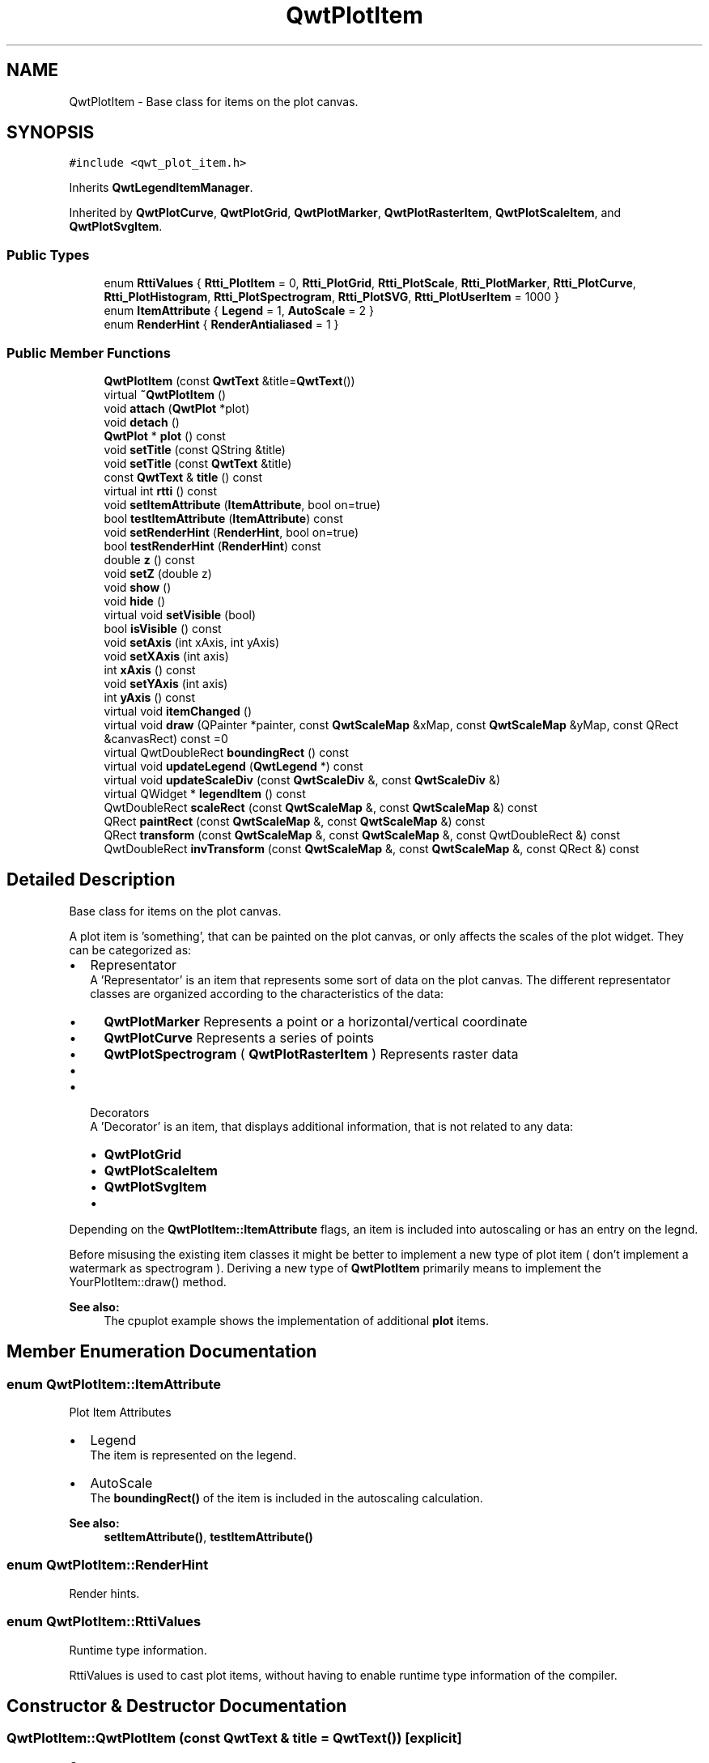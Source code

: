 .TH "QwtPlotItem" 3 "22 Mar 2009" "Qwt User's Guide" \" -*- nroff -*-
.ad l
.nh
.SH NAME
QwtPlotItem \- Base class for items on the plot canvas.  

.PP
.SH SYNOPSIS
.br
.PP
\fC#include <qwt_plot_item.h>\fP
.PP
Inherits \fBQwtLegendItemManager\fP.
.PP
Inherited by \fBQwtPlotCurve\fP, \fBQwtPlotGrid\fP, \fBQwtPlotMarker\fP, \fBQwtPlotRasterItem\fP, \fBQwtPlotScaleItem\fP, and \fBQwtPlotSvgItem\fP.
.PP
.SS "Public Types"

.in +1c
.ti -1c
.RI "enum \fBRttiValues\fP { \fBRtti_PlotItem\fP =  0, \fBRtti_PlotGrid\fP, \fBRtti_PlotScale\fP, \fBRtti_PlotMarker\fP, \fBRtti_PlotCurve\fP, \fBRtti_PlotHistogram\fP, \fBRtti_PlotSpectrogram\fP, \fBRtti_PlotSVG\fP, \fBRtti_PlotUserItem\fP =  1000 }"
.br
.ti -1c
.RI "enum \fBItemAttribute\fP { \fBLegend\fP =  1, \fBAutoScale\fP =  2 }"
.br
.ti -1c
.RI "enum \fBRenderHint\fP { \fBRenderAntialiased\fP =  1 }"
.br
.SS "Public Member Functions"

.in +1c
.ti -1c
.RI "\fBQwtPlotItem\fP (const \fBQwtText\fP &title=\fBQwtText\fP())"
.br
.ti -1c
.RI "virtual \fB~QwtPlotItem\fP ()"
.br
.ti -1c
.RI "void \fBattach\fP (\fBQwtPlot\fP *plot)"
.br
.ti -1c
.RI "void \fBdetach\fP ()"
.br
.ti -1c
.RI "\fBQwtPlot\fP * \fBplot\fP () const "
.br
.ti -1c
.RI "void \fBsetTitle\fP (const QString &title)"
.br
.ti -1c
.RI "void \fBsetTitle\fP (const \fBQwtText\fP &title)"
.br
.ti -1c
.RI "const \fBQwtText\fP & \fBtitle\fP () const "
.br
.ti -1c
.RI "virtual int \fBrtti\fP () const "
.br
.ti -1c
.RI "void \fBsetItemAttribute\fP (\fBItemAttribute\fP, bool on=true)"
.br
.ti -1c
.RI "bool \fBtestItemAttribute\fP (\fBItemAttribute\fP) const "
.br
.ti -1c
.RI "void \fBsetRenderHint\fP (\fBRenderHint\fP, bool on=true)"
.br
.ti -1c
.RI "bool \fBtestRenderHint\fP (\fBRenderHint\fP) const "
.br
.ti -1c
.RI "double \fBz\fP () const "
.br
.ti -1c
.RI "void \fBsetZ\fP (double z)"
.br
.ti -1c
.RI "void \fBshow\fP ()"
.br
.ti -1c
.RI "void \fBhide\fP ()"
.br
.ti -1c
.RI "virtual void \fBsetVisible\fP (bool)"
.br
.ti -1c
.RI "bool \fBisVisible\fP () const "
.br
.ti -1c
.RI "void \fBsetAxis\fP (int xAxis, int yAxis)"
.br
.ti -1c
.RI "void \fBsetXAxis\fP (int axis)"
.br
.ti -1c
.RI "int \fBxAxis\fP () const "
.br
.ti -1c
.RI "void \fBsetYAxis\fP (int axis)"
.br
.ti -1c
.RI "int \fByAxis\fP () const "
.br
.ti -1c
.RI "virtual void \fBitemChanged\fP ()"
.br
.ti -1c
.RI "virtual void \fBdraw\fP (QPainter *painter, const \fBQwtScaleMap\fP &xMap, const \fBQwtScaleMap\fP &yMap, const QRect &canvasRect) const =0"
.br
.ti -1c
.RI "virtual QwtDoubleRect \fBboundingRect\fP () const "
.br
.ti -1c
.RI "virtual void \fBupdateLegend\fP (\fBQwtLegend\fP *) const "
.br
.ti -1c
.RI "virtual void \fBupdateScaleDiv\fP (const \fBQwtScaleDiv\fP &, const \fBQwtScaleDiv\fP &)"
.br
.ti -1c
.RI "virtual QWidget * \fBlegendItem\fP () const "
.br
.ti -1c
.RI "QwtDoubleRect \fBscaleRect\fP (const \fBQwtScaleMap\fP &, const \fBQwtScaleMap\fP &) const "
.br
.ti -1c
.RI "QRect \fBpaintRect\fP (const \fBQwtScaleMap\fP &, const \fBQwtScaleMap\fP &) const "
.br
.ti -1c
.RI "QRect \fBtransform\fP (const \fBQwtScaleMap\fP &, const \fBQwtScaleMap\fP &, const QwtDoubleRect &) const "
.br
.ti -1c
.RI "QwtDoubleRect \fBinvTransform\fP (const \fBQwtScaleMap\fP &, const \fBQwtScaleMap\fP &, const QRect &) const "
.br
.in -1c
.SH "Detailed Description"
.PP 
Base class for items on the plot canvas. 

A plot item is 'something', that can be painted on the plot canvas, or only affects the scales of the plot widget. They can be categorized as:
.PP
.IP "\(bu" 2
Representator
.br
 A 'Representator' is an item that represents some sort of data on the plot canvas. The different representator classes are organized according to the characteristics of the data:
.IP "  \(bu" 4
\fBQwtPlotMarker\fP Represents a point or a horizontal/vertical coordinate
.IP "  \(bu" 4
\fBQwtPlotCurve\fP Represents a series of points
.IP "  \(bu" 4
\fBQwtPlotSpectrogram\fP ( \fBQwtPlotRasterItem\fP ) Represents raster data
.IP "  \(bu" 4
...
.PP

.PP
.PP
.IP "\(bu" 2
Decorators
.br
 A 'Decorator' is an item, that displays additional information, that is not related to any data:
.IP "  \(bu" 4
\fBQwtPlotGrid\fP
.IP "  \(bu" 4
\fBQwtPlotScaleItem\fP
.IP "  \(bu" 4
\fBQwtPlotSvgItem\fP
.IP "  \(bu" 4
...
.PP

.PP
.PP
Depending on the \fBQwtPlotItem::ItemAttribute\fP flags, an item is included into autoscaling or has an entry on the legnd.
.PP
Before misusing the existing item classes it might be better to implement a new type of plot item ( don't implement a watermark as spectrogram ). Deriving a new type of \fBQwtPlotItem\fP primarily means to implement the YourPlotItem::draw() method.
.PP
\fBSee also:\fP
.RS 4
The cpuplot example shows the implementation of additional \fBplot\fP items. 
.RE
.PP

.SH "Member Enumeration Documentation"
.PP 
.SS "enum \fBQwtPlotItem::ItemAttribute\fP"
.PP
Plot Item Attributes
.PP
.IP "\(bu" 2
Legend
.br
 The item is represented on the legend.
.IP "\(bu" 2
AutoScale 
.br
 The \fBboundingRect()\fP of the item is included in the autoscaling calculation.
.PP
.PP
\fBSee also:\fP
.RS 4
\fBsetItemAttribute()\fP, \fBtestItemAttribute()\fP 
.RE
.PP

.SS "enum \fBQwtPlotItem::RenderHint\fP"
.PP
Render hints. 
.PP
.SS "enum \fBQwtPlotItem::RttiValues\fP"
.PP
Runtime type information. 
.PP
RttiValues is used to cast plot items, without having to enable runtime type information of the compiler. 
.SH "Constructor & Destructor Documentation"
.PP 
.SS "QwtPlotItem::QwtPlotItem (const \fBQwtText\fP & title = \fC\fBQwtText\fP()\fP)\fC [explicit]\fP"
.PP
Constructor 
.PP
\fBParameters:\fP
.RS 4
\fItitle\fP Title of the item 
.RE
.PP

.SS "QwtPlotItem::~QwtPlotItem ()\fC [virtual]\fP"
.PP
Destroy the \fBQwtPlotItem\fP. 
.PP
.SH "Member Function Documentation"
.PP 
.SS "void QwtPlotItem::attach (\fBQwtPlot\fP * plot)"
.PP
Attach the item to a plot. 
.PP
This method will attach a \fBQwtPlotItem\fP to the \fBQwtPlot\fP argument. It will first detach the \fBQwtPlotItem\fP from any plot from a previous call to attach (if necessary). If a NULL argument is passed, it will detach from any \fBQwtPlot\fP it was attached to.
.PP
\fBParameters:\fP
.RS 4
\fIplot\fP Plot widget 
.RE
.PP
\fBSee also:\fP
.RS 4
\fBQwtPlotItem::detach()\fP 
.RE
.PP

.SS "QwtDoubleRect QwtPlotItem::boundingRect () const\fC [virtual]\fP"
.PP
\fBReturns:\fP
.RS 4
An invalid bounding rect: QwtDoubleRect(1.0, 1.0, -2.0, -2.0) 
.RE
.PP

.PP
Reimplemented in \fBQwtPlotCurve\fP, \fBQwtPlotMarker\fP, \fBQwtPlotSpectrogram\fP, and \fBQwtPlotSvgItem\fP.
.SS "void QwtPlotItem::detach ()\fC [inline]\fP"
.PP
This method detaches a \fBQwtPlotItem\fP from any \fBQwtPlot\fP it has been associated with. 
.PP
\fBdetach()\fP is equivalent to calling attach( NULL ) 
.PP
\fBSee also:\fP
.RS 4
\fBattach( QwtPlot* plot )\fP 
.RE
.PP

.SS "virtual void QwtPlotItem::draw (QPainter * painter, const \fBQwtScaleMap\fP & xMap, const \fBQwtScaleMap\fP & yMap, const QRect & canvasRect) const\fC [pure virtual]\fP"
.PP
Draw the item. 
.PP
\fBParameters:\fP
.RS 4
\fIpainter\fP Painter 
.br
\fIxMap\fP Maps x-values into pixel coordinates. 
.br
\fIyMap\fP Maps y-values into pixel coordinates. 
.br
\fIcanvasRect\fP Contents rect of the canvas in painter coordinates 
.RE
.PP

.PP
Implemented in \fBQwtPlotCurve\fP, \fBQwtPlotGrid\fP, \fBQwtPlotMarker\fP, \fBQwtPlotRasterItem\fP, \fBQwtPlotScaleItem\fP, \fBQwtPlotSpectrogram\fP, and \fBQwtPlotSvgItem\fP.
.SS "void QwtPlotItem::hide ()"
.PP
Hide the item. 
.PP
.SS "QwtDoubleRect QwtPlotItem::invTransform (const \fBQwtScaleMap\fP & xMap, const \fBQwtScaleMap\fP & yMap, const QRect & rect) const"
.PP
Transform a rectangle from paint to scale coordinates
.PP
\fBParameters:\fP
.RS 4
\fIxMap\fP X map 
.br
\fIyMap\fP Y map 
.br
\fIrect\fP Rectangle in paint coordinates 
.RE
.PP
\fBReturns:\fP
.RS 4
Rectangle in scale coordinates 
.RE
.PP
\fBSee also:\fP
.RS 4
\fBtransform()\fP 
.RE
.PP

.SS "bool QwtPlotItem::isVisible () const"
.PP
\fBReturns:\fP
.RS 4
true if visible 
.RE
.PP
\fBSee also:\fP
.RS 4
\fBsetVisible()\fP, \fBshow()\fP, \fBhide()\fP 
.RE
.PP

.SS "void QwtPlotItem::itemChanged ()\fC [virtual]\fP"
.PP
Update the legend and call \fBQwtPlot::autoRefresh\fP for the parent plot.
.PP
\fBSee also:\fP
.RS 4
\fBupdateLegend()\fP 
.RE
.PP

.SS "QWidget * QwtPlotItem::legendItem () const\fC [virtual]\fP"
.PP
Allocate the widget that represents the item on the legend. 
.PP
The default implementation is made for \fBQwtPlotCurve\fP and returns a QwtLegendItem(), but an item could be represented by any type of widget, by overloading \fBlegendItem()\fP and \fBupdateLegend()\fP.
.PP
\fBReturns:\fP
.RS 4
QwtLegendItem() 
.RE
.PP
\fBSee also:\fP
.RS 4
\fBupdateLegend()\fP QwtLegend() 
.RE
.PP

.PP
Implements \fBQwtLegendItemManager\fP.
.SS "QRect QwtPlotItem::paintRect (const \fBQwtScaleMap\fP & xMap, const \fBQwtScaleMap\fP & yMap) const"
.PP
Calculate the bounding paint rect of 2 maps. 
.PP
\fBParameters:\fP
.RS 4
\fIxMap\fP X map 
.br
\fIyMap\fP X map
.RE
.PP
\fBReturns:\fP
.RS 4
Bounding rect of the scale maps 
.RE
.PP

.SS "\fBQwtPlot\fP * QwtPlotItem::plot () const"
.PP
Return attached plot. 
.PP
.SS "int QwtPlotItem::rtti () const\fC [virtual]\fP"
.PP
Return rtti for the specific class represented. \fBQwtPlotItem\fP is simply a virtual interface class, and base classes will implement this method with specific rtti values so a user can differentiate them.
.PP
The rtti value is useful for environments, where the runtime type information is disabled and it is not possible to do a dynamic_cast<...>.
.PP
\fBReturns:\fP
.RS 4
rtti value 
.RE
.PP
\fBSee also:\fP
.RS 4
\fBRttiValues\fP 
.RE
.PP

.PP
Reimplemented in \fBQwtPlotCurve\fP, \fBQwtPlotGrid\fP, \fBQwtPlotMarker\fP, \fBQwtPlotScaleItem\fP, \fBQwtPlotSpectrogram\fP, and \fBQwtPlotSvgItem\fP.
.SS "QwtDoubleRect QwtPlotItem::scaleRect (const \fBQwtScaleMap\fP & xMap, const \fBQwtScaleMap\fP & yMap) const"
.PP
Calculate the bounding scale rect of 2 maps. 
.PP
\fBParameters:\fP
.RS 4
\fIxMap\fP X map 
.br
\fIyMap\fP X map
.RE
.PP
\fBReturns:\fP
.RS 4
Bounding rect of the scale maps 
.RE
.PP

.SS "void QwtPlotItem::setAxis (int xAxis, int yAxis)"
.PP
Set X and Y axis
.PP
The item will painted according to the coordinates its Axes.
.PP
\fBParameters:\fP
.RS 4
\fIxAxis\fP X Axis 
.br
\fIyAxis\fP Y Axis
.RE
.PP
\fBSee also:\fP
.RS 4
\fBsetXAxis()\fP, \fBsetYAxis()\fP, \fBxAxis()\fP, \fByAxis()\fP 
.RE
.PP

.SS "void QwtPlotItem::setItemAttribute (\fBItemAttribute\fP attribute, bool on = \fCtrue\fP)"
.PP
Toggle an item attribute
.PP
\fBParameters:\fP
.RS 4
\fIattribute\fP Attribute type 
.br
\fIon\fP true/false
.RE
.PP
\fBSee also:\fP
.RS 4
\fBtestItemAttribute()\fP, \fBItemAttribute\fP 
.RE
.PP

.SS "void QwtPlotItem::setRenderHint (\fBRenderHint\fP hint, bool on = \fCtrue\fP)"
.PP
Toggle an render hint
.PP
\fBParameters:\fP
.RS 4
\fIhint\fP Render hint 
.br
\fIon\fP true/false
.RE
.PP
\fBSee also:\fP
.RS 4
\fBtestRenderHint()\fP, \fBRenderHint\fP 
.RE
.PP

.SS "void QwtPlotItem::setTitle (const \fBQwtText\fP & title)"
.PP
Set a new title
.PP
\fBParameters:\fP
.RS 4
\fItitle\fP Title 
.RE
.PP
\fBSee also:\fP
.RS 4
\fBtitle()\fP 
.RE
.PP

.SS "void QwtPlotItem::setTitle (const QString & title)"
.PP
Set a new title
.PP
\fBParameters:\fP
.RS 4
\fItitle\fP Title 
.RE
.PP
\fBSee also:\fP
.RS 4
\fBtitle()\fP 
.RE
.PP

.SS "void QwtPlotItem::setVisible (bool on)\fC [virtual]\fP"
.PP
Show/Hide the item
.PP
\fBParameters:\fP
.RS 4
\fIon\fP Show if true, otherwise hide 
.RE
.PP
\fBSee also:\fP
.RS 4
\fBisVisible()\fP, \fBshow()\fP, \fBhide()\fP 
.RE
.PP

.SS "void QwtPlotItem::setXAxis (int axis)"
.PP
Set the X axis
.PP
The item will painted according to the coordinates its Axes.
.PP
\fBParameters:\fP
.RS 4
\fIaxis\fP X Axis 
.RE
.PP
\fBSee also:\fP
.RS 4
\fBsetAxis()\fP, \fBsetYAxis()\fP, \fBxAxis()\fP 
.RE
.PP

.SS "void QwtPlotItem::setYAxis (int axis)"
.PP
Set the Y axis
.PP
The item will painted according to the coordinates its Axes.
.PP
\fBParameters:\fP
.RS 4
\fIaxis\fP Y Axis 
.RE
.PP
\fBSee also:\fP
.RS 4
\fBsetAxis()\fP, \fBsetXAxis()\fP, \fByAxis()\fP 
.RE
.PP

.SS "void QwtPlotItem::setZ (double z)"
.PP
Set the z value. 
.PP
Plot items are painted in increasing z-order.
.PP
\fBParameters:\fP
.RS 4
\fIz\fP Z-value 
.RE
.PP
\fBSee also:\fP
.RS 4
\fBz()\fP, \fBQwtPlotDict::itemList()\fP 
.RE
.PP

.SS "void QwtPlotItem::show ()"
.PP
Show the item. 
.PP
.SS "bool QwtPlotItem::testItemAttribute (\fBItemAttribute\fP attribute) const"
.PP
Test an item attribute
.PP
\fBParameters:\fP
.RS 4
\fIattribute\fP Attribute type 
.RE
.PP
\fBReturns:\fP
.RS 4
true/false 
.RE
.PP
\fBSee also:\fP
.RS 4
\fBsetItemAttribute()\fP, \fBItemAttribute\fP 
.RE
.PP

.SS "bool QwtPlotItem::testRenderHint (\fBRenderHint\fP hint) const"
.PP
Test a render hint
.PP
\fBParameters:\fP
.RS 4
\fIhint\fP Render hint 
.RE
.PP
\fBReturns:\fP
.RS 4
true/false 
.RE
.PP
\fBSee also:\fP
.RS 4
\fBsetRenderHint()\fP, \fBRenderHint\fP 
.RE
.PP

.SS "const \fBQwtText\fP & QwtPlotItem::title () const"
.PP
\fBReturns:\fP
.RS 4
Title of the item 
.RE
.PP
\fBSee also:\fP
.RS 4
\fBsetTitle()\fP 
.RE
.PP

.SS "QRect QwtPlotItem::transform (const \fBQwtScaleMap\fP & xMap, const \fBQwtScaleMap\fP & yMap, const QwtDoubleRect & rect) const"
.PP
Transform a rectangle
.PP
\fBParameters:\fP
.RS 4
\fIxMap\fP X map 
.br
\fIyMap\fP Y map 
.br
\fIrect\fP Rectangle in scale coordinates 
.RE
.PP
\fBReturns:\fP
.RS 4
Rectangle in paint coordinates
.RE
.PP
\fBSee also:\fP
.RS 4
\fBinvTransform()\fP 
.RE
.PP

.SS "void QwtPlotItem::updateLegend (\fBQwtLegend\fP * legend) const\fC [virtual]\fP"
.PP
Update the widget that represents the item on the legend. 
.PP
\fBupdateLegend()\fP is called from \fBitemChanged()\fP to adopt the widget representing the item on the legend to its new configuration.
.PP
The default implementation is made for \fBQwtPlotCurve\fP and updates a QwtLegendItem(), but an item could be represented by any type of widget, by overloading \fBlegendItem()\fP and \fBupdateLegend()\fP.
.PP
\fBParameters:\fP
.RS 4
\fIlegend\fP Legend
.RE
.PP
\fBSee also:\fP
.RS 4
\fBlegendItem()\fP, \fBitemChanged()\fP, QwtLegend() 
.RE
.PP

.PP
Implements \fBQwtLegendItemManager\fP.
.PP
Reimplemented in \fBQwtPlotCurve\fP.
.SS "void QwtPlotItem::updateScaleDiv (const \fBQwtScaleDiv\fP &, const \fBQwtScaleDiv\fP &)\fC [virtual]\fP"
.PP
Update the item to changes of the axes scale division. 
.PP
Update the item, when the axes of plot have changed. The default implementation does nothing, but items that depend on the scale division (like QwtPlotGrid()) have to reimplement \fBupdateScaleDiv()\fP
.PP
\fBParameters:\fP
.RS 4
\fIxScaleDiv\fP Scale division of the x-axis 
.br
\fIyScaleDiv\fP Scale division of the y-axis
.RE
.PP
\fBSee also:\fP
.RS 4
\fBQwtPlot::updateAxes()\fP 
.RE
.PP

.PP
Reimplemented in \fBQwtPlotGrid\fP, and \fBQwtPlotScaleItem\fP.
.SS "int QwtPlotItem::xAxis () const"
.PP
Return xAxis. 
.PP
.SS "int QwtPlotItem::yAxis () const"
.PP
Return yAxis. 
.PP
.SS "double QwtPlotItem::z () const"
.PP
Plot items are painted in increasing z-order.
.PP
\fBReturns:\fP
.RS 4
\fBsetZ()\fP, \fBQwtPlotDict::itemList()\fP 
.RE
.PP


.SH "Author"
.PP 
Generated automatically by Doxygen for Qwt User's Guide from the source code.
